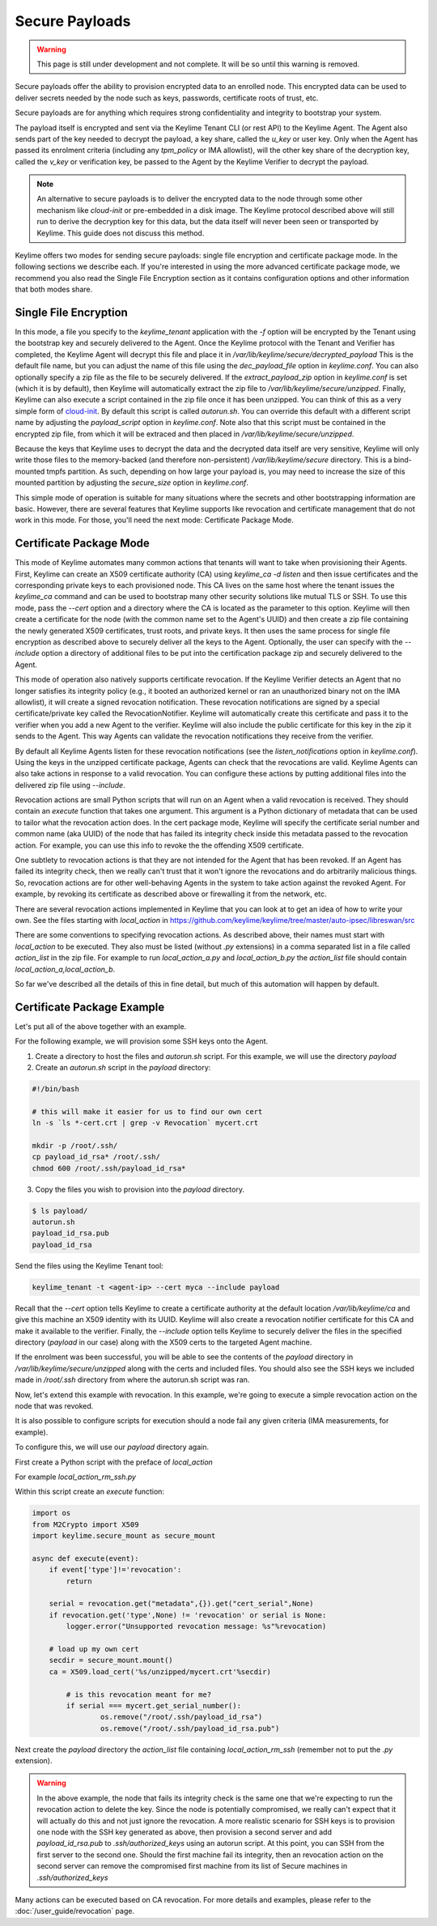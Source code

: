 Secure Payloads
================

.. warning::
    This page is still under development and not complete. It will be so until
    this warning is removed.

Secure payloads offer the ability to provision encrypted data to an enrolled node.
This encrypted data can be used to deliver secrets needed by the node such as
keys, passwords, certificate roots of trust, etc.

Secure payloads are for anything which requires strong confidentiality and
integrity to bootstrap your system.

The payload itself is encrypted and sent via the Keylime Tenant CLI (or rest API)
to the Keylime Agent. The Agent also sends part of the key needed to decrypt the
payload, a key share, called the `u_key` or user key. Only when the Agent has
passed its enrolment criteria (including any `tpm_policy` or IMA allowlist),
will the other key share of the decryption key, called the `v_key` or verification
key, be passed to the Agent by the Keylime Verifier to decrypt the payload.

.. note:: An alternative to secure payloads is to deliver the encrypted data to
    the node through some other mechanism like `cloud-init` or pre-embedded in a
    disk image.  The Keylime protocol described above will still run to derive
    the decryption key for this data, but the data itself will never been seen
    or transported by Keylime.  This guide does not discuss this method.

Keylime offers two modes for sending secure payloads: single file encryption
and certificate package mode. In the following sections we describe each.  If
you're interested in using the more advanced certificate package mode, we
recommend you also read the Single File Encryption section as it contains
configuration options and other information that both modes share.

Single File Encryption
----------------------

In this mode, a file you specify to the `keylime_tenant` application with the
`-f` option will be encrypted by the Tenant using the bootstrap key and securely
delivered to the Agent.  Once the Keylime protocol with the Tenant and Verifier
has completed, the Keylime Agent will decrypt this file and place it in
`/var/lib/keylime/secure/decrypted_payload` This is the default file name, but
you can adjust the name of this file using the `dec_payload_file` option in
`keylime.conf`.  You can also optionally specify a zip file as the file to be
securely delivered.  If the `extract_payload_zip` option in `keylime.conf` is
set (which it is by default), then Keylime will automatically extract the zip
file to `/var/lib/keylime/secure/unzipped`. Finally, Keylime can also execute a
script contained in the zip file once it has been unzipped.  You can think of
this as a very simple form of `cloud-init <https://cloudinit.readthedocs.io/>`_.
By default this script is called `autorun.sh`. You can override this default
with a different script name by adjusting the `payload_script` option in
`keylime.conf`. Note also that this script must be contained in the encrypted
zip file, from which it will be extraced and then placed in
`/var/lib/keylime/secure/unzipped`.

Because the keys that Keylime uses to decrypt the data and the decrypted data
itself are very sensitive, Keylime will only write those files to the
memory-backed (and therefore non-persistent) `/var/lib/keylime/secure`
directory. This is a bind-mounted tmpfs partition.  As such, depending on how
large your payload is, you may need to increase the size of this mounted
partition by adjusting the `secure_size` option in `keylime.conf`.

This simple mode of operation is suitable for many situations where the secrets
and other bootstrapping information are basic.  However, there are several
features that Keylime supports like revocation and certificate management that
do not work in this mode.  For those, you'll need the next mode: Certificate
Package Mode.


Certificate Package Mode
------------------------

This mode of Keylime automates many common actions that tenants will want to
take when provisioning their Agents.  First, Keylime can create an X509
certificate authority (CA) using `keylime_ca -d listen` and then issue
certificates and the corresponding private keys to each provisioned node.  This
CA lives on the same host where the tenant issues the `keylime_ca` command and
can be used to bootstrap many other security solutions like mutual TLS or SSH.
To use this mode, pass the `--cert` option and a directory where the CA is
located as the parameter to this option. Keylime will then create a certificate
for the node (with the common name set to the Agent's UUID) and then create a
zip file containing the newly generated X509 certificates, trust roots, and
private keys. It then uses the same process for single file encryption as
described above to securely deliver all the keys to the Agent.  Optionally, the
user can specify with the `--include` option a directory of additional files to
be put into the certification package zip and securely delivered to the Agent.

This mode of operation also natively supports certificate revocation. If the Keylime
Verifier detects an Agent that no longer satisfies its integrity policy (e.g., it booted
an authorized kernel or ran an unauthorized binary not on the IMA allowlist), it
will create a signed revocation notification.  These revocation notifications are
signed by a special certificate/private key called the RevocationNotifier.  Keylime
will automatically create this certificate and pass it to the verifier when you add
a new Agent to the verifier.  Keylime will also include the public certificate for
this key in the zip it sends to the Agent. This way Agents can validate the
revocation notifications they receive from the verifier.

By default all Keylime Agents listen for these revocation notifications (see
the `listen_notifications` option in `keylime.conf`). Using the keys in the
unzipped certificate package, Agents can check that the revocations are valid.
Keylime Agents can also take actions in response to a valid revocation.
You can configure these actions by putting additional files into the delivered zip
file using `--include`.

Revocation actions are small Python scripts that will run on an Agent when a valid
revocation is received.  They should contain an `execute` function that takes
one argument.  This argument is a Python dictionary of metadata that can be used
to tailor what the revocation action does.  In the cert package mode, Keylime
will specify the certificate serial number and common name (aka UUID) of the node
that has failed its integrity check inside this metadata passed to the revocation
action.  For example, you can use this info to revoke the the offending X509
certificate.

One subtlety to revocation actions is that they are not intended for the Agent
that has been revoked.  If an Agent has failed its integrity check, then we
really can't trust that it won't ignore the revocations and do arbitrarily
malicious things.  So, revocation actions are for other well-behaving Agents in
the system to take action against the revoked Agent.  For example, by revoking
its certificate as described above or firewalling it from the network, etc.

There are several revocation actions implemented in Keylime that you can look at
to get an idea of how to write your own.  See the files starting with `local_action`
in https://github.com/keylime/keylime/tree/master/auto-ipsec/libreswan/src

There are some conventions to specifying revocation actions. As described above,
their names must start with `local_action` to be executed. They also must be
listed (without `.py` extensions) in a comma separated list in a file called
`action_list` in the zip file.  For example to run `local_action_a.py` and
`local_action_b.py` the `action_list` file should contain `local_action_a,local_action_b`.

So far we've described all the details of this in fine detail, but much of this
automation will happen by default.

Certificate Package Example
---------------------------

Let's put all of the above together with an example.

For the following example, we will provision some SSH keys onto the Agent.

1. Create a directory to host the files and `autorun.sh` script. For this example, we will use the directory `payload`
2. Create an `autorun.sh` script in the `payload` directory:

.. sourcecode:: bash

    #!/bin/bash

    # this will make it easier for us to find our own cert
    ln -s `ls *-cert.crt | grep -v Revocation` mycert.crt

    mkdir -p /root/.ssh/
    cp payload_id_rsa* /root/.ssh/
    chmod 600 /root/.ssh/payload_id_rsa*

3. Copy the files you wish to provision into the `payload` directory.

.. sourcecode:: console

    $ ls payload/
    autorun.sh
    payload_id_rsa.pub
    payload_id_rsa

Send the files using the Keylime Tenant tool:

.. sourcecode:: console

  keylime_tenant -t <agent-ip> --cert myca --include payload

Recall that the `--cert` option tells Keylime to create a certificate authority
at the default location `/var/lib/keylime/ca` and give this machine an X509
identity with its UUID. Keylime will also create a revocation notifier
certificate for this CA and make it available to the verifier. Finally, the
`--include` option tells Keylime to securely deliver the files in the specified
directory (`payload` in our case) along with the X509 certs to the targeted
Agent machine.

If the enrolment was been successful, you will be able to see the contents of
the `payload` directory in `/var/lib/keylime/secure/unzipped` along with the
certs and included files. You should also see the SSH keys we included made in
`/root/.ssh` directory from where the autorun.sh script was ran.

Now, let's extend this example with revocation.  In this example, we're going to
execute a simple revocation action on the node that was revoked.

It is also possible to configure scripts for execution should a node fail any
given criteria (IMA measurements, for example).

To configure this, we will use our `payload` directory again.

First create a Python script with the preface of `local_action`

For example `local_action_rm_ssh.py`

Within this script create an `execute` function:

.. sourcecode:: python

    import os
    from M2Crypto import X509
    import keylime.secure_mount as secure_mount

    async def execute(event):
        if event['type']!='revocation':
            return

        serial = revocation.get("metadata",{}).get("cert_serial",None)
        if revocation.get('type',None) != 'revocation' or serial is None:
            logger.error("Unsupported revocation message: %s"%revocation)

        # load up my own cert
        secdir = secure_mount.mount()
        ca = X509.load_cert('%s/unzipped/mycert.crt'%secdir)

            # is this revocation meant for me?
            if serial === mycert.get_serial_number():
                    os.remove("/root/.ssh/payload_id_rsa")
                    os.remove("/root/.ssh/payload_id_rsa.pub")

Next create the `payload` directory the  `action_list` file containing
`local_action_rm_ssh` (remember not to put the `.py` extension).

.. warning::
    In the above example, the node that fails its integrity check is the same one
    that we're expecting to run the revocation action to delete the key. Since
    the node is potentially compromised, we really can't expect that it will
    actually do this and not just ignore the revocation. A more realistic
    scenario for SSH keys is to provision one node with the SSH key generated
    as above, then provision a second server and add `payload_id_rsa.pub` to `.ssh/authorized_keys`
    using an autorun script. At this point, you can SSH from the first server to
    the second one. Should the first machine fail its integrity, then an
    revocation action on the second server can remove the compromised first
    machine from its list of Secure machines in `.ssh/authorized_keys`

Many actions can be executed based on CA revocation. For more details
and examples, please refer to the :doc:`/user_guide/revocation` page.
